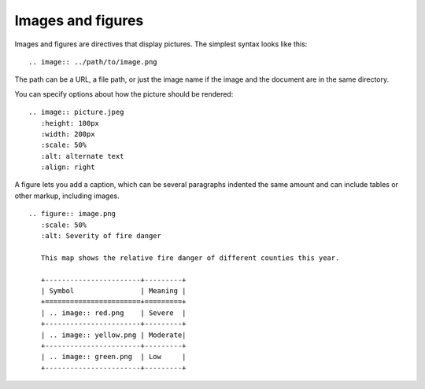 Images and figures
------------------

Images and figures are directives that display pictures. The simplest syntax looks like this:

::

   .. image:: ../path/to/image.png

The path can be a URL, a file path, or just the image name if the image and the document are in the same directory.

You can specify options about how the picture should be rendered:

::

    .. image:: picture.jpeg
       :height: 100px
       :width: 200px
       :scale: 50%
       :alt: alternate text
       :align: right

A figure lets you add a caption, which can be several paragraphs indented the same amount and can include tables or other markup, including images.

:: 

    .. figure:: image.png
       :scale: 50%
       :alt: Severity of fire danger
    
       This map shows the relative fire danger of different counties this year.
    
       +-----------------------+---------+
       | Symbol                | Meaning |
       +=======================+=========+
       | .. image:: red.png    | Severe  |
       +-----------------------+---------+
       | .. image:: yellow.png | Moderate|
       +-----------------------+---------+
       | .. image:: green.png  | Low     |
       +-----------------------+---------+
